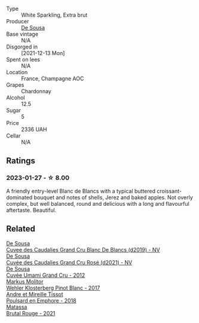 #+attr_html: :class wine-main-image
[[file:/images/66/132041-ecfd-4d79-8f67-6e7aa512947b/2023-01-28-09-28-41-A0772CD8-C3A7-4332-A74B-D27F697E9FAC-1-105-c@512.webp]]

- Type :: White Sparkling, Extra brut
- Producer :: [[barberry:/producers/6c0d7068-c072-49c5-980a-9f45b4d24541][De Sousa]]
- Base vintage :: N/A
- Disgorged in :: [2021-12-13 Mon]
- Spent on lees :: N/A
- Location :: France, Champagne AOC
- Grapes :: Chardonnay
- Alcohol :: 12.5
- Sugar :: 5
- Price :: 2336 UAH
- Cellar :: N/A

** Ratings

*** 2023-01-27 - ☆ 8.00

A friendly entry-level Blanc de Blancs with a typical buttered croissant-dominated bouquet and notes of shells, Jerez and baked apples. Not overly complex, but well balanced, round and delicious with a long and flavourful aftertaste. Beautiful.

** Related

#+begin_export html
<div class="flex-container">
  <a class="flex-item flex-item-left" href="/wines/71d10b95-a6a2-4136-acfc-5edd0a1b2ed0.html">
    <img class="flex-bottle" src="/images/71/d10b95-a6a2-4136-acfc-5edd0a1b2ed0/2020-06-20-11-17-49-261250E7-6834-4978-AC4B-95D2C726F5B8-1-201-a@512.webp"></img>
    <section class="h">De Sousa</section>
    <section class="h text-bolder">Cuvee des Caudalies Grand Cru Blanc De Blancs (d2019) - NV</section>
  </a>

  <a class="flex-item flex-item-right" href="/wines/97722c60-4efd-412c-9474-a050d8e513d4.html">
    <img class="flex-bottle" src="/images/97/722c60-4efd-412c-9474-a050d8e513d4/2022-11-29-10-46-35-IMG-3499@512.webp"></img>
    <section class="h">De Sousa</section>
    <section class="h text-bolder">Cuvée des Caudalies Grand Cru Rosé (d2021) - NV</section>
  </a>

  <a class="flex-item flex-item-left" href="/wines/c90f0d65-bdfa-4b21-93fd-936e99a296c4.html">
    <img class="flex-bottle" src="/images/unknown-wine.webp"></img>
    <section class="h">De Sousa</section>
    <section class="h text-bolder">Cuvée Umami Grand Cru - 2012</section>
  </a>

  <a class="flex-item flex-item-right" href="/wines/263e80cd-7230-45dc-a328-886ffbe0fb15.html">
    <img class="flex-bottle" src="/images/26/3e80cd-7230-45dc-a328-886ffbe0fb15/2022-08-10-08-15-56-IMG-1371@512.webp"></img>
    <section class="h">Markus Molitor</section>
    <section class="h text-bolder">Wehler Klosterberg Pinot Blanc - 2017</section>
  </a>

  <a class="flex-item flex-item-left" href="/wines/4b234919-3ae7-45b0-813b-970cd9ca74a0.html">
    <img class="flex-bottle" src="/images/4b/234919-3ae7-45b0-813b-970cd9ca74a0/2023-01-28-09-30-11-FB4EE63E-D0AF-45D6-9E0A-1958E4D304D8-1-105-c@512.webp"></img>
    <section class="h">Andre et Mireille Tissot</section>
    <section class="h text-bolder">Poulsard en Emphore - 2018</section>
  </a>

  <a class="flex-item flex-item-right" href="/wines/892ccc50-f7e0-425e-99be-5ddd238056df.html">
    <img class="flex-bottle" src="/images/89/2ccc50-f7e0-425e-99be-5ddd238056df/2022-12-19-17-44-11-IMG-3930@512.webp"></img>
    <section class="h">Matassa</section>
    <section class="h text-bolder">Brutal Rouge - 2021</section>
  </a>

</div>
#+end_export
